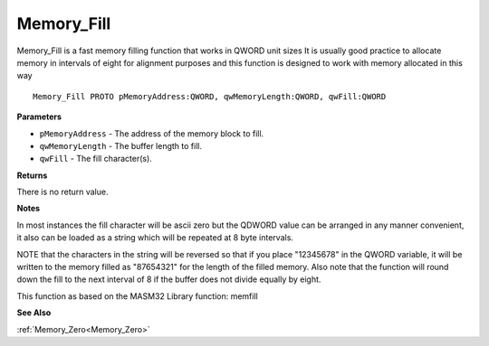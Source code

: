 .. _Memory_Fill:

===========
Memory_Fill
===========

Memory_Fill is a fast memory filling function that works in QWORD unit sizes It is usually good practice to allocate memory in intervals of eight for alignment purposes and this function is designed to work with memory allocated in this way

::

   Memory_Fill PROTO pMemoryAddress:QWORD, qwMemoryLength:QWORD, qwFill:QWORD


**Parameters**

* ``pMemoryAddress`` - The address of the memory block to fill.

* ``qwMemoryLength`` - The buffer length to fill.

* ``qwFill`` - The fill character(s).


**Returns**

There is no return value.


**Notes**

In most instances the fill character will be ascii zero but the QDWORD value can be arranged in any manner convenient, it also can be loaded as a string which will be repeated at 8 byte intervals.

NOTE that the characters in the string will be reversed so that if you place "12345678" in the QWORD variable, it will be written to the memory filled as "87654321" for the length of the filled memory. Also note that the function will round down the fill to the next interval of 8 if the buffer does not divide equally by eight.

This function as based on the MASM32 Library function: memfill

**See Also**

:ref:`Memory_Zero<Memory_Zero>`
